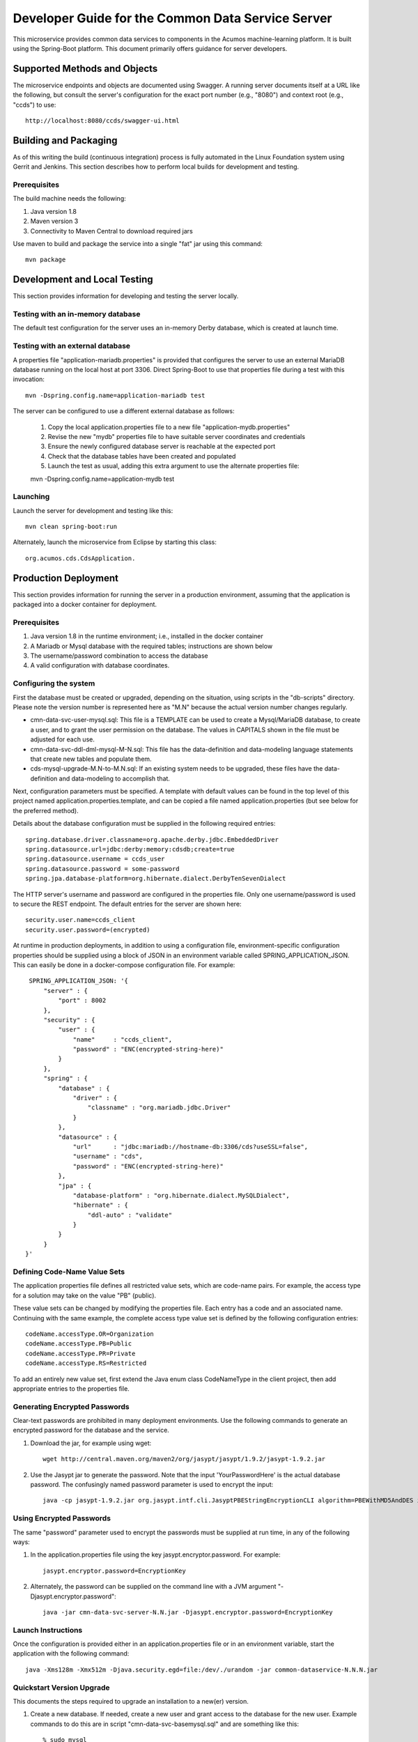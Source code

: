 .. ===============LICENSE_START=======================================================
.. Acumos CC-BY-4.0
.. ===================================================================================
.. Copyright (C) 2017 AT&T Intellectual Property & Tech Mahindra. All rights reserved.
.. ===================================================================================
.. This Acumos documentation file is distributed by AT&T and Tech Mahindra
.. under the Creative Commons Attribution 4.0 International License (the "License");
.. you may not use this file except in compliance with the License.
.. You may obtain a copy of the License at
..
.. http://creativecommons.org/licenses/by/4.0
..
.. This file is distributed on an "AS IS" BASIS,
.. WITHOUT WARRANTIES OR CONDITIONS OF ANY KIND, either express or implied.
.. See the License for the specific language governing permissions and
.. limitations under the License.
.. ===============LICENSE_END=========================================================

==================================================
Developer Guide for the Common Data Service Server
==================================================

This microservice provides common data services to components in the Acumos machine-learning platform. 
It is built using the Spring-Boot platform. This document primarily offers guidance for server developers.

Supported Methods and Objects
-----------------------------

The microservice endpoints and objects are documented using Swagger. A running server documents itself at a URL like the following, but
consult the server's configuration for the exact port number (e.g., "8080") and context root (e.g., "ccds") to use::

    http://localhost:8080/ccds/swagger-ui.html


Building and Packaging
----------------------

As of this writing the build (continuous integration) process is fully automated in the Linux Foundation system
using Gerrit and Jenkins.  This section describes how to perform local builds for development and testing.

Prerequisites
~~~~~~~~~~~~~

The build machine needs the following:

1. Java version 1.8
2. Maven version 3
3. Connectivity to Maven Central to download required jars

Use maven to build and package the service into a single "fat" jar using this command::

    mvn package

Development and Local Testing
-----------------------------

This section provides information for developing and testing the server locally.

Testing with an in-memory database
~~~~~~~~~~~~~~~~~~~~~~~~~~~~~~~~~~

The default test configuration for the server uses an in-memory Derby database, which is created at launch time.

Testing with an external database
~~~~~~~~~~~~~~~~~~~~~~~~~~~~~~~~~

A properties file "application-mariadb.properties" is provided that configures the server to use an
external MariaDB database running on the local host at port 3306.  Direct Spring-Boot to use that 
properties file during a test with this invocation::

    mvn -Dspring.config.name=application-mariadb test
    
The server can be configured to use a different external database as follows:

    1. Copy the local application.properties file to a new file "application-mydb.properties"
    2. Revise the new "mydb" properties file to have suitable server coordinates and credentials
    3. Ensure the newly configured database server is reachable at the expected port
    4. Check that the database tables have been created and populated
    5. Launch the test as usual, adding this extra argument to use the alternate properties file::
    
    mvn -Dspring.config.name=application-mydb test

Launching
~~~~~~~~~

Launch the server for development and testing like this::

     mvn clean spring-boot:run

Alternately, launch the microservice from Eclipse by starting this class::

    org.acumos.cds.CdsApplication.

Production Deployment
---------------------

This section provides information for running the server in a production environment,
assuming that the application is packaged into a docker container for deployment.

Prerequisites
~~~~~~~~~~~~~

1. Java version 1.8 in the runtime environment; i.e., installed in the docker container
2. A Mariadb or Mysql database with the required tables; instructions are shown below
3. The username/password combination to access the database
4. A valid configuration with database coordinates.

Configuring the system
~~~~~~~~~~~~~~~~~~~~~~

First the database must be created or upgraded, depending on the situation,
using scripts in the "db-scripts" directory.  Please note the version number is
represented here as "M.N" because the actual version number changes regularly.

- cmn-data-svc-user-mysql.sql: This file is a TEMPLATE can be used to
  create a Mysql/MariaDB database, to create a user, and to grant the
  user permission on the database.  The values in CAPITALS shown in
  the file must be adjusted for each use.
- cmn-data-svc-ddl-dml-mysql-M-N.sql: This file has the data-definition and
  data-modeling language statements that create new tables and
  populate them.
- cds-mysql-upgrade-M.N-to-M.N.sql: If an existing system needs to be upgraded,
  these files have the data-definition and data-modeling to accomplish that.

Next, configuration parameters must be specified.  A template with
default values can be found in the top level of this project named
application.properties.template, and can be copied a file named
application.properties (but see below for the preferred method).

Details about the database configuration must be supplied in the following
required entries::

    spring.database.driver.classname=org.apache.derby.jdbc.EmbeddedDriver
    spring.datasource.url=jdbc:derby:memory:cdsdb;create=true
    spring.datasource.username = ccds_user
    spring.datasource.password = some-password
    spring.jpa.database-platform=org.hibernate.dialect.DerbyTenSevenDialect

The HTTP server's username and password are configured in the properties file.  
Only one username/password is used to secure the REST endpoint. 
The default entries for the server are shown here::

    security.user.name=ccds_client
    security.user.password=(encrypted)

At runtime in production deployments, in addition to using a configuration file,
environment-specific configuration properties should be supplied using a block of 
JSON in an environment variable called SPRING\_APPLICATION\_JSON. This can easily 
be done in a docker-compose configuration file.  For example::

      SPRING_APPLICATION_JSON: '{
          "server" : {
              "port" : 8002
          },
          "security" : {
              "user" : {
                  "name"     : "ccds_client",
                  "password" : "ENC(encrypted-string-here)"
              }
          },
          "spring" : {
              "database" : {
                  "driver" : {
                      "classname" : "org.mariadb.jdbc.Driver"
                  }
              },
              "datasource" : {
                  "url"      : "jdbc:mariadb://hostname-db:3306/cds?useSSL=false",
                  "username" : "cds",
                  "password" : "ENC(encrypted-string-here)"
              },
              "jpa" : {
                  "database-platform" : "org.hibernate.dialect.MySQLDialect",
                  "hibernate" : {
                      "ddl-auto" : "validate"
                  }
              }
          }
     }'

Defining Code-Name Value Sets
~~~~~~~~~~~~~~~~~~~~~~~~~~~~~

The application properties file defines all restricted value sets, which are code-name pairs.
For example, the access type for a solution may take on the value "PB" (public).

These value sets can be changed by modifying the properties file.  Each entry has a code and
an associated name.  Continuing with the same example, the complete access type value set 
is defined by the following configuration entries::

    codeName.accessType.OR=Organization
    codeName.accessType.PB=Public
    codeName.accessType.PR=Private
    codeName.accessType.RS=Restricted

To add an entirely new value set, first extend the Java enum class CodeNameType in the client project,
then add appropriate entries to the properties file.

Generating Encrypted Passwords
~~~~~~~~~~~~~~~~~~~~~~~~~~~~~~

Clear-text passwords are prohibited in many deployment environments. 
Use the following commands to generate an encrypted password for the database and the service.

1. Download the jar, for example using wget::

    wget http://central.maven.org/maven2/org/jasypt/jasypt/1.9.2/jasypt-1.9.2.jar

2. Use the Jasypt jar to generate the password. Note that the input 'YourPasswordHere' is the actual database password.  The confusingly named password parameter is used to encrypt the input::

    java -cp jasypt-1.9.2.jar org.jasypt.intf.cli.JasyptPBEStringEncryptionCLI algorithm=PBEWithMD5AndDES input='YourPasswordHere' password='EncryptionKey'

Using Encrypted Passwords
~~~~~~~~~~~~~~~~~~~~~~~~~

The same "password" parameter used to encrypt the passwords must be supplied at run time, in any of the following ways:

1. In the application.properties file using the key jasypt.encryptor.password.  For example::

    jasypt.encryptor.password=EncryptionKey

2. Alternately, the password can be supplied on the command line with a JVM argument "-Djasypt.encryptor.password"::

    java -jar cmn-data-svc-server-N.N.jar -Djasypt.encryptor.password=EncryptionKey

Launch Instructions
~~~~~~~~~~~~~~~~~~~

Once the configuration is provided either in an application.properties file or in an environment variable,
start the application with the following command::

    java -Xms128m -Xmx512m -Djava.security.egd=file:/dev/./urandom -jar common-dataservice-N.N.N.jar
    
Quickstart Version Upgrade
~~~~~~~~~~~~~~~~~~~~~~~~~~

This documents the steps required to upgrade an installation to a new(er) version.

1. Create a new database. If needed, create a new user and grant access to the database for the new user.  Example commands to do this are in script "cmn-data-svc-basemysql.sql" and are something like this::

    % sudo mysql
    > create database cds1140m;
    > create user 'CDS_USER'@'%' identified by 'CDS_PASS';
    > grant all on cds1140m.* to 'CDS_USER'@'%';

2. Migrate the old database to the new database.  For example, if working on the Mysql/Mariadb database server the command is something like the following, depending on system configuration and user privileges::

    sudo mysqldump cds1130m | sudo mysql cds1140m

3. Upgrade the new database to the latest structure by running the appropriate upgrade script.  For example, the command sequence may be something like this::

    % sudo mysql 
    > use cds1140m;
    > source cds-mysql-upgrade-1-13-to-1-14.sql;
    
4. Configure the docker image for the new version.  Assuming that the docker compose is being used, revise the appropriate docker-compose file to have an entry for the new version, using an available network port.

5. Use an appropriate docker-compose start script (varies by environment) to start the new image, for example::

    docker-compose up -d common-dataservice-1140

Troubleshooting
---------------

Spring-Boot throws a confusing exception if the database connection fails, something like this::

    Caused by: org.springframework.beans.factory.UnsatisfiedDependencyException:
    Error creating bean with name 'artifactController': Unsatisfied dependency expressed through field 'artifactService'; nested exception is
    org.springframework.beans.factory.UnsatisfiedDependencyException:
    Error creating bean with name 'artifactService': Unsatisfied dependency expressed through field 'sessionFactory'; nested exception is
    org.springframework.beans.factory.BeanCreationException:
    Error creating bean with name 'sessionFactory' defined in class path resource [.../ccds/hibernate/HibernateConfiguration.class : Invocation of init method failed;
    nested exception is org.hibernate.service.spi.ServiceException:
    Unable to create requested service [org.hibernate.engine.jdbc.env.spi.JdbcEnvironment]

If you see this exception, first check the database configuration carefully.
